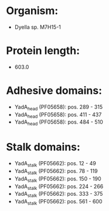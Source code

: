 * Organism:
- Dyella sp. M7H15-1
* Protein length:
- 603.0
* Adhesive domains:
- YadA_head (PF05658): pos. 289 - 315
- YadA_head (PF05658): pos. 411 - 437
- YadA_head (PF05658): pos. 484 - 510
* Stalk domains:
- YadA_stalk (PF05662): pos. 12 - 49
- YadA_stalk (PF05662): pos. 78 - 119
- YadA_stalk (PF05662): pos. 150 - 190
- YadA_stalk (PF05662): pos. 224 - 266
- YadA_stalk (PF05662): pos. 333 - 375
- YadA_stalk (PF05662): pos. 561 - 600

